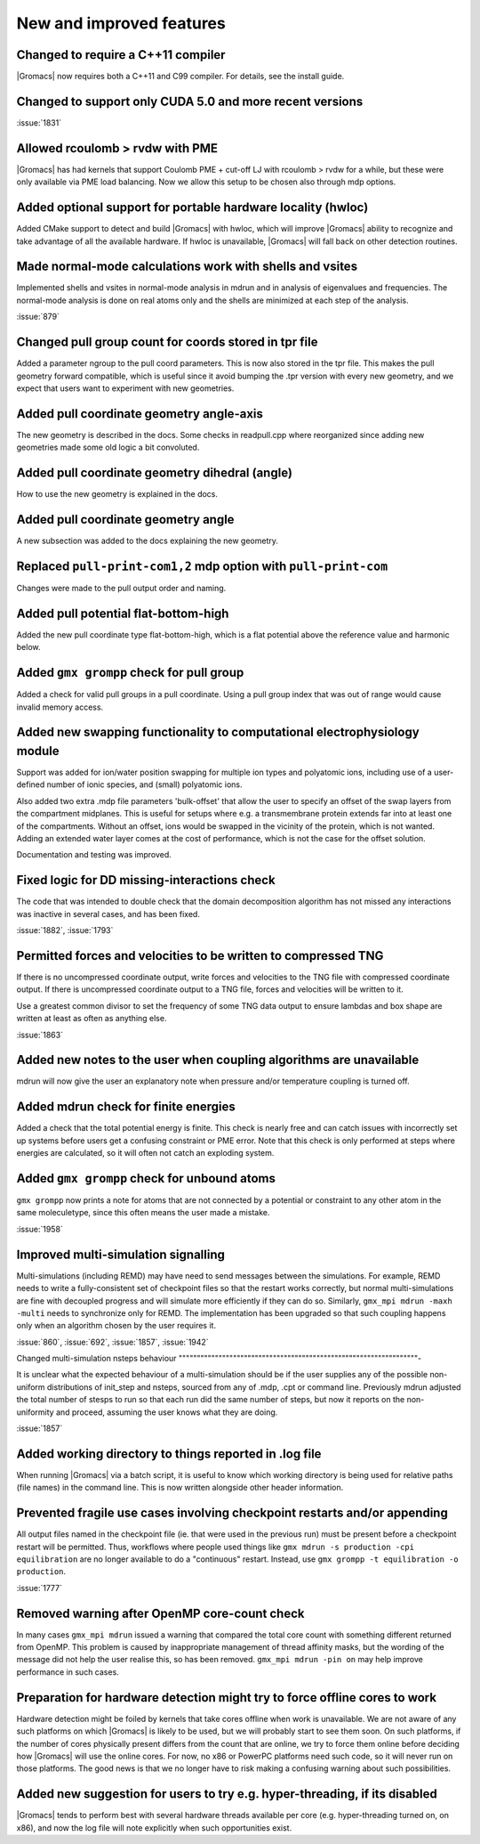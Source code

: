 New and improved features
^^^^^^^^^^^^^^^^^^^^^^^^^

Changed to require a C++11 compiler
""""""""""""""""""""""""""""""""""""""""""""""""""""""""""""""""""""""""""
|Gromacs| now requires both a C++11 and C99 compiler. For details, see
the install guide.

Changed to support only CUDA 5.0 and more recent versions
""""""""""""""""""""""""""""""""""""""""""""""""""""""""""""""""""""""""""

:issue:`1831`

Allowed rcoulomb > rvdw with PME
""""""""""""""""""""""""""""""""""""""""""""""""""""""""""""""""""""""""""
|Gromacs| has had kernels that support Coulomb PME + cut-off LJ
with rcoulomb > rvdw for a while, but these were only available via
PME load balancing. Now we allow this setup to be chosen also
through mdp options.

Added optional support for portable hardware locality (hwloc)
""""""""""""""""""""""""""""""""""""""""""""""""""""""""""""""""""""""""""
Added CMake support to detect and build |Gromacs| with hwloc, which
will improve |Gromacs| ability to recognize and take advantage of all
the available hardware. If hwloc is unavailable, |Gromacs| will fall back
on other detection routines.

Made normal-mode calculations work with shells and vsites
""""""""""""""""""""""""""""""""""""""""""""""""""""""""""""""""""""""""""
Implemented shells and vsites in normal-mode analysis in mdrun and in
analysis of eigenvalues and frequencies. The normal-mode analysis
is done on real atoms only and the shells are minimized at each step
of the analysis.

:issue:`879`

Changed pull group count for coords stored in tpr file
""""""""""""""""""""""""""""""""""""""""""""""""""""""""""""""""""""""""""
Added a parameter ngroup to the pull coord parameters. This is now
also stored in the tpr file. This makes the pull geometry forward
compatible, which is useful since it avoid bumping the .tpr version
with every new geometry, and we expect that users want to experiment
with new geometries.

Added pull coordinate geometry angle-axis
""""""""""""""""""""""""""""""""""""""""""""""""""""""""""""""""""""""""""
The new geometry is described in the docs.
Some checks in readpull.cpp where reorganized since adding new
geometries made some old logic a bit convoluted.

Added pull coordinate geometry dihedral (angle)
""""""""""""""""""""""""""""""""""""""""""""""""""""""""""""""""""""""""""
How to use the new geometry is explained in the docs.

Added pull coordinate geometry angle
""""""""""""""""""""""""""""""""""""""""""""""""""""""""""""""""""""""""""
A new subsection was added to the docs explaining the new geometry.

Replaced ``pull-print-com1,2`` mdp option with ``pull-print-com``
""""""""""""""""""""""""""""""""""""""""""""""""""""""""""""""""""""""""""
Changes were made to the pull output order and naming.

Added pull potential flat-bottom-high
""""""""""""""""""""""""""""""""""""""""""""""""""""""""""""""""""""""""""
Added the new pull coordinate type flat-bottom-high, which is a flat
potential above the reference value and harmonic below.

Added ``gmx grompp`` check for pull group
""""""""""""""""""""""""""""""""""""""""""""""""""""""""""""""""""""""""""
Added a check for valid pull groups in a pull coordinate.
Using a pull group index that was out of range would cause invalid
memory access.

Added new swapping functionality to computational electrophysiology module
""""""""""""""""""""""""""""""""""""""""""""""""""""""""""""""""""""""""""
Support was added for ion/water position swapping for multiple ion
types and polyatomic ions, including use of a user-defined number of
ionic species, and (small) polyatomic ions.

Also added two extra .mdp file parameters 'bulk-offset' that allow the
user to specify an offset of the swap layers from the compartment
midplanes. This is useful for setups where e.g. a transmembrane
protein extends far into at least one of the compartments. Without an
offset, ions would be swapped in the vicinity of the protein, which is
not wanted. Adding an extended water layer comes at the cost of
performance, which is not the case for the offset solution.

Documentation and testing was improved.

Fixed logic for DD missing-interactions check
""""""""""""""""""""""""""""""""""""""""""""""""""""""""""""""""""""""""""
The code that was intended to double check that the domain decomposition
algorithm has not missed any interactions was inactive in several
cases, and has been fixed.

:issue:`1882`, :issue:`1793`

Permitted forces and velocities to be written to compressed TNG
""""""""""""""""""""""""""""""""""""""""""""""""""""""""""""""""""""""""""
If there is no uncompressed coordinate output, write forces
and velocities to the TNG file with compressed coordinate
output. If there is uncompressed coordinate output to a
TNG file, forces and velocities will be written to it.

Use a greatest common divisor to set the frequency of some TNG
data output to ensure lambdas and box shape are written at least
as often as anything else.

:issue:`1863`

Added new notes to the user when coupling algorithms are unavailable
""""""""""""""""""""""""""""""""""""""""""""""""""""""""""""""""""""""""""
mdrun will now give the user an explanatory note when pressure and/or
temperature coupling is turned off.

Added mdrun check for finite energies
""""""""""""""""""""""""""""""""""""""""""""""""""""""""""""""""""""""""""
Added a check that the total potential energy is finite. This check is
nearly free and can catch issues with incorrectly set up systems
before users get a confusing constraint or PME error. Note that this
check is only performed at steps where energies are calculated, so it
will often not catch an exploding system.

Added ``gmx grompp`` check for unbound atoms
""""""""""""""""""""""""""""""""""""""""""""""""""""""""""""""""""""""""""
``gmx grompp`` now prints a note for atoms that are not connected by a
potential or constraint to any other atom in the same moleculetype,
since this often means the user made a mistake.

:issue:`1958`

Improved multi-simulation signalling
""""""""""""""""""""""""""""""""""""""""""""""""""""""""""""""""""""""""""

Multi-simulations (including REMD) may have need to send messages
between the simulations. For example, REMD needs to write a
fully-consistent set of checkpoint files so that the restart works
correctly, but normal multi-simulations are fine with decoupled
progress and will simulate more efficiently if they can do
so. Similarly, ``gmx_mpi mdrun -maxh -multi`` needs to synchronize
only for REMD. The implementation has been upgraded so that such
coupling happens only when an algorithm chosen by the user requires
it.

:issue:`860`, :issue:`692`, :issue:`1857`, :issue:`1942`

Changed multi-simulation nsteps behaviour
""""""""""""""""""""""""""""""""""""""""""""""""""""""""""""""""""-

It is unclear what the expected behaviour of a multi-simulation should
be if the user supplies any of the possible non-uniform distributions
of init_step and nsteps, sourced from any of .mdp, .cpt or command
line. Previously mdrun adjusted the total number of stesps to run so
that each run did the same number of steps, but now it reports on the
non-uniformity and proceed, assuming the user knows what they are
doing.

:issue:`1857`

Added working directory to things reported in .log file
""""""""""""""""""""""""""""""""""""""""""""""""""""""""""""""""""""""""""
When running |Gromacs| via a batch script, it is useful to know which
working directory is being used for relative paths (file names) in the
command line. This is now written alongside other header information.

Prevented fragile use cases involving checkpoint restarts and/or appending
""""""""""""""""""""""""""""""""""""""""""""""""""""""""""""""""""""""""""

All output files named in the checkpoint file (ie. that were
used in the previous run) must be present before a checkpoint
restart will be permitted. Thus,
workflows where people used things like
``gmx mdrun -s production -cpi equilibration``
are no longer available to do a "continuous" restart. Instead, use
``gmx grompp -t equilibration -o production``.

:issue:`1777`

Removed warning after OpenMP core-count check
""""""""""""""""""""""""""""""""""""""""""""""""""""""""""""""""""""""""""
In many cases ``gmx_mpi mdrun`` issued a warning that compared the total
core count with something different returned from OpenMP. This problem
is caused by inappropriate management of thread affinity masks, but
the wording of the message did not help the user realise this, so has
been removed. ``gmx_mpi mdrun -pin on`` may help improve performance in
such cases.

Preparation for hardware detection might try to force offline cores to work
"""""""""""""""""""""""""""""""""""""""""""""""""""""""""""""""""""""""""""

Hardware detection might be foiled by kernels that take cores offline
when work is unavailable. We are not aware of any such platforms on which
|Gromacs| is likely to be used, but we will probably start to see them
soon. On such platforms, if the number of cores physically present
differs from the count that are online, we try to force them online
before deciding how |Gromacs| will use the online cores. For now, no x86 or
PowerPC platforms need such code, so it will never run on those platforms.
The good news is that we no longer have to risk making a confusing warning
about such possibilities.

Added new suggestion for users to try e.g. hyper-threading, if its disabled
"""""""""""""""""""""""""""""""""""""""""""""""""""""""""""""""""""""""""""
|Gromacs| tends to perform best with several hardware threads available
per core (e.g. hyper-threading turned on, on x86), and now the log file
will note explicitly when such opportunities exist.


